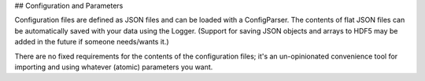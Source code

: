 ## Configuration and Parameters

Configuration files are defined as JSON files and can be loaded with a ConfigParser. The contents of flat JSON files can be automatically saved with your data using the Logger. (Support for saving JSON objects and arrays to HDF5 may be added in the future if someone needs/wants it.)

There are no fixed requirements for the contents of the configuration files; it's an un-opinionated convenience tool for importing and using whatever (atomic) parameters you want.